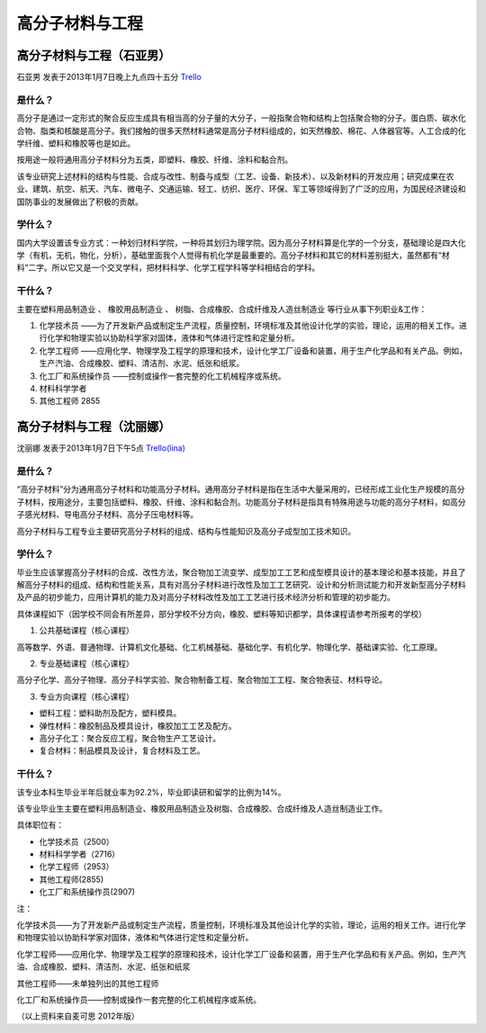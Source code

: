 .. _gao_fen_zi_cai_liao_yu_gong_cheng:

高分子材料与工程
==================

高分子材料与工程（石亚男）
---------------------------
石亚男 发表于2013年1月7日晚上九点四十五分 `Trello`_

.. _`Trello`: https://trello.com/card/sora/5073046e9ccf02412488bbcb/287

是什么？
~~~~~~~~~
高分子是通过一定形式的聚合反应生成具有相当高的分子量的大分子，一般指聚合物和结构上包括聚合物的分子。蛋白质、碳水化合物、脂类和核酸是高分子。我们接触的很多天然材料通常是高分子材料组成的，如天然橡胶、棉花、人体器官等。人工合成的化学纤维、塑料和橡胶等也是如此。

按用途一般将通用高分子材料分为五类，即塑料、橡胶、纤维、涂料和黏合剂。

该专业研究上述材料的结构与性能、合成与改性、制备与成型（工艺、设备、新技术）、以及新材料的开发应用；研究成果在农业、建筑、航空、航天、汽车、微电子、交通运输、轻工、纺织、医疗、环保、军工等领域得到了广泛的应用，为国民经济建设和国防事业的发展做出了积极的贡献。

学什么？
~~~~~~~~~
国内大学设置该专业方式：一种划归材料学院，一种将其划归为理学院。因为高分子材料算是化学的一个分支，基础理论是四大化学（有机，无机，物化，分析），基础里面我个人觉得有机化学是最重要的。高分子材料和其它的材料差别挺大，虽然都有“材料”二字。所以它又是一个交叉学科，把材料科学、化学工程学科等学科相结合的学科。


干什么？
~~~~~~~~~
主要在塑料用品制造业 、 橡胶用品制造业 、 树脂、合成橡胶、合成纤维及人造丝制造业 等行业从事下列职业&工作：

1. 化学技术员 ——为了开发新产品或制定生产流程，质量控制，环境标准及其他设计化学的实验，理论，运用的相关工作。进行化学和物理实验以协助科学家对固体，液体和气体进行定性和定量分析。

2. 化学工程师 ——应用化学、物理学及工程学的原理和技术，设计化学工厂设备和装置，用于生产化学品和有关产品。例如，生产汽油、合成橡胶、塑料、清洁剂、水泥、纸张和纸浆。

3. 化工厂和系统操作员 ——控制或操作一套完整的化工机械程序或系统。

4. 材料科学学者

5. 其他工程师 2855


高分子材料与工程（沈丽娜）
--------------------------
沈丽娜 发表于2013年1月7日下午5点 `Trello(lina)`_

.. _`Trello(lina)`: https://trello.com/card/lina/5073046e9ccf02412488bbcb/285

是什么？
~~~~~~~~~

“高分子材料”分为通用高分子材料和功能高分子材料。通用高分子材料是指在生活中大量采用的，已经形成工业化生产规模的高分子材料，按用途分，主要包括塑料、橡胶、纤维、涂料和黏合剂。功能高分子材料是指具有特殊用途与功能的高分子材料，如高分子感光材料、导电高分子材料、高分子压电材料等。

高分子材料与工程专业主要研究高分子材料的组成、结构与性能知识及高分子成型加工技术知识。

学什么？
~~~~~~~~

毕业生应该掌握高分子材料的合成、改性方法，聚合物加工流变学、成型加工工艺和成型模具设计的基本理论和基本技能，并且了解高分子材料的组成、结构和性能关系，具有对高分子材料进行改性及加工工艺研究、设计和分析测试能力和开发新型高分子材料及产品的初步能力，应用计算机的能力及对高分子材料改性及加工工艺进行技术经济分析和管理的初步能力。

具体课程如下（因学校不同会有所差异，部分学校不分方向，橡胶、塑料等知识都学，具体课程请参考所报考的学校）

1. 公共基础课程（核心课程）

高等数学、外语、普通物理、计算机文化基础、化工机械基础、基础化学、有机化学、物理化学、基础课实验、化工原理。

2. 专业基础课程（核心课程）

高分子化学、高分子物理、高分子科学实验、聚合物制备工程、聚合物加工工程、聚合物表征、材料导论。

3. 专业方向课程（核心课程）

* 塑料工程：塑料助剂及配方，塑料模具。

* 弹性材料：橡胶制品及模具设计，橡胶加工工艺及配方。

* 高分子化工：聚合反应工程，聚合物生产工艺设计。

* 复合材料：制品模具及设计，复合材料及工艺。

干什么？
~~~~~~~~~~
该专业本科生毕业半年后就业率为92.2%，毕业即读研和留学的比例为14%。

该专业毕业生主要在塑料用品制造业、橡胶用品制造业及树脂、合成橡胶、合成纤维及人造丝制造业工作。

具体职位有：

* 化学技术员（2500）
* 材料科学学者（2716）
* 化学工程师（2953）
* 其他工程师(2855)
* 化工厂和系统操作员(2907)
  

注：

化学技术员——为了开发新产品或制定生产流程，质量控制，环境标准及其他设计化学的实验，理论，运用的相关工作。进行化学和物理实验以协助科学家对固体，液体和气体进行定性和定量分析。

化学工程师——应用化学、物理学及工程学的原理和技术，设计化学工厂设备和装置，用于生产化学品和有关产品。例如，生产汽油、合成橡胶、塑料、清洁剂、水泥、纸张和纸浆

其他工程师——未单独列出的其他工程师

化工厂和系统操作员——控制或操作一套完整的化工机械程序或系统。

（以上资料来自麦可思 2012年版）

